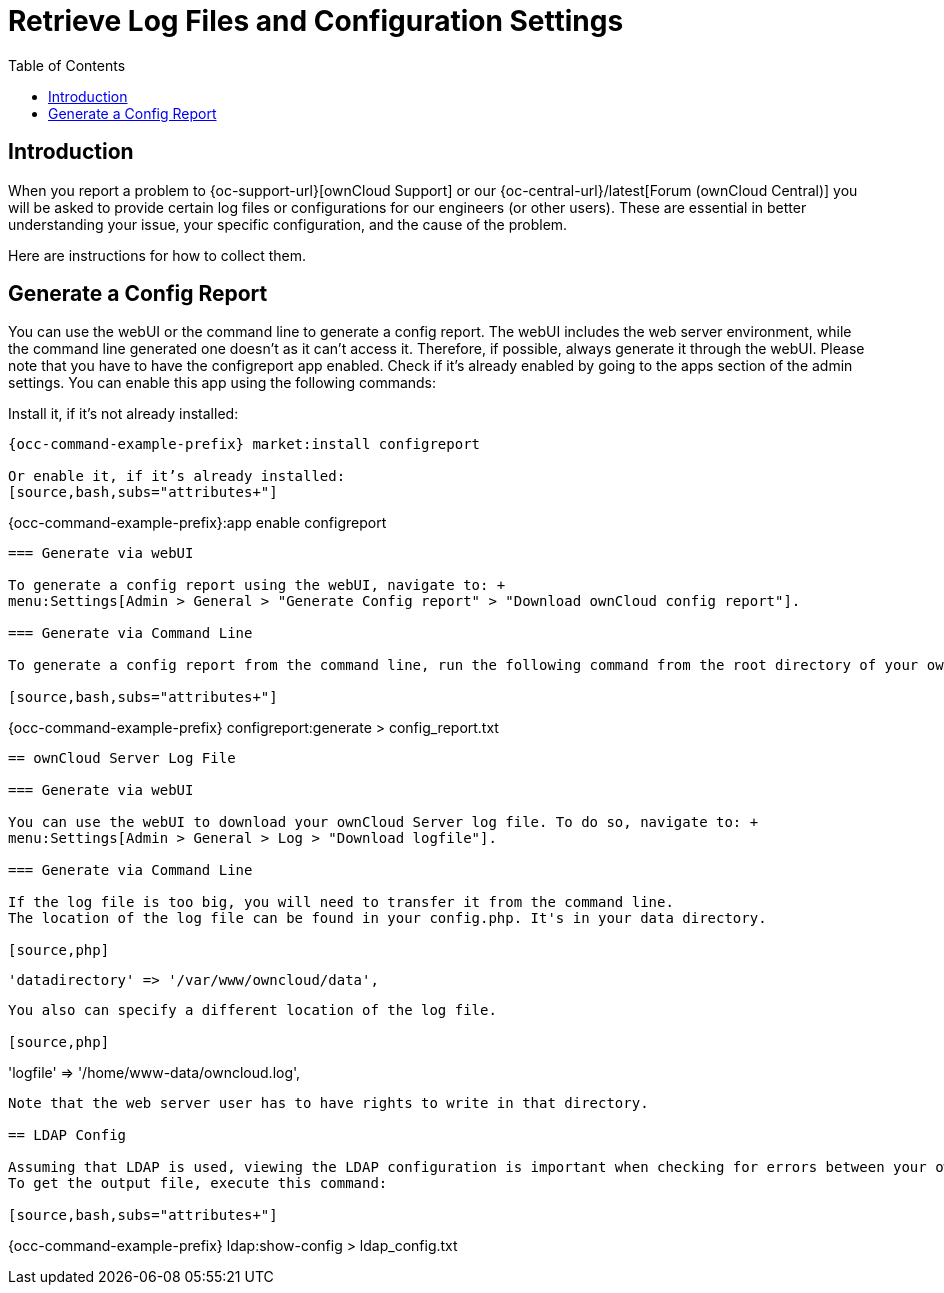= Retrieve Log Files and Configuration Settings
:toc: right
:page-aliases: configuration/server/logging/providing_logs_and_config_files.adoc

== Introduction

When you report a problem to {oc-support-url}[ownCloud Support] or our {oc-central-url}/latest[Forum (ownCloud Central)] you will be asked to provide certain log files or configurations for our engineers (or other users). 
These are essential in better understanding your issue, your specific configuration, and the cause of the problem.

Here are instructions for how to collect them.

== Generate a Config Report

You can use the webUI or the command line to generate a config report. 
The webUI includes the web server environment, while the command line generated one doesn't as it can't access it.
Therefore, if possible, always generate it through the webUI.
Please note that you have to have the configreport app enabled. 
Check if it's already enabled by going to the apps section of the admin settings.
You can enable this app using the following commands:

Install it, if it’s not already installed:
[source,bash,subs="attributes+"]
----
{occ-command-example-prefix} market:install configreport

Or enable it, if it’s already installed:
[source,bash,subs="attributes+"]
----
{occ-command-example-prefix}:app enable configreport
----

=== Generate via webUI

To generate a config report using the webUI, navigate to: +
menu:Settings[Admin > General > "Generate Config report" > "Download ownCloud config report"].

=== Generate via Command Line

To generate a config report from the command line, run the following command from the root directory of your ownCloud installation:

[source,bash,subs="attributes+"]
----
{occ-command-example-prefix} configreport:generate > config_report.txt
----

== ownCloud Server Log File

=== Generate via webUI

You can use the webUI to download your ownCloud Server log file. To do so, navigate to: + 
menu:Settings[Admin > General > Log > "Download logfile"].

=== Generate via Command Line

If the log file is too big, you will need to transfer it from the command line. 
The location of the log file can be found in your config.php. It's in your data directory. 

[source,php]
----
 'datadirectory' => '/var/www/owncloud/data',
----

You also can specify a different location of the log file.

[source,php]
----
'logfile' => '/home/www-data/owncloud.log',
----

Note that the web server user has to have rights to write in that directory.

== LDAP Config

Assuming that LDAP is used, viewing the LDAP configuration is important when checking for errors between your ownCloud instance and your LDAP server.
To get the output file, execute this command:

[source,bash,subs="attributes+"]
----
{occ-command-example-prefix} ldap:show-config > ldap_config.txt
----

